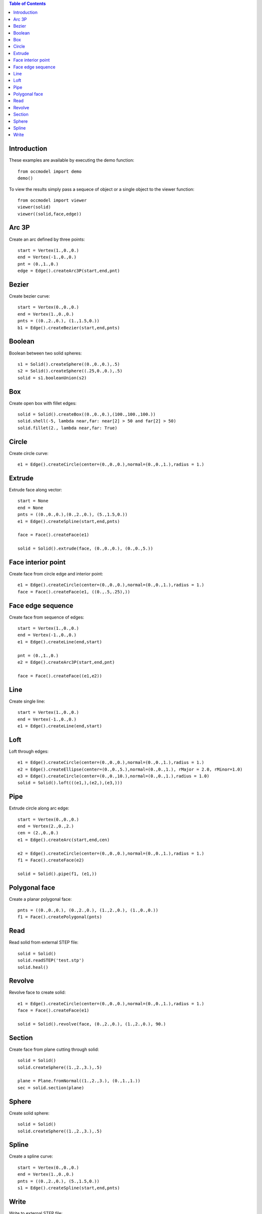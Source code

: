 
.. contents:: Table of Contents


Introduction
************

These examples are available by executing the demo function::
    
    from occmodel import demo
    demo()

To view the results simply pass a sequece of object or a single object
to the viewer function::
    
    from occmodel import viewer
    viewer(solid)
    viewer((solid,face,edge))


Arc 3P
******

Create an arc defined by three points::
    
    start = Vertex(1.,0.,0.)
    end = Vertex(-1.,0.,0.)
    pnt = (0.,1.,0.)
    edge = Edge().createArc3P(start,end,pnt)


Bezier
******

Create bezier curve::
    
    start = Vertex(0.,0.,0.)
    end = Vertex(1.,0.,0.)
    pnts = ((0.,2.,0.), (1.,1.5,0.))
    b1 = Edge().createBezier(start,end,pnts)


Boolean
*******

Boolean between two solid spheres::
    
    s1 = Solid().createSphere((0.,0.,0.),.5)
    s2 = Solid().createSphere((.25,0.,0.),.5)
    solid = s1.booleanUnion(s2)


Box
***

Create open box with fillet edges::
    
    solid = Solid().createBox((0.,0.,0.),(100.,100.,100.))
    solid.shell(-5, lambda near,far: near[2] > 50 and far[2] > 50)
    solid.fillet(2., lambda near,far: True)


Circle
******

Create circle curve::
    
   e1 = Edge().createCircle(center=(0.,0.,0.),normal=(0.,0.,1.),radius = 1.)


Extrude
*******

Extrude face along vector::
    
    start = None
    end = None
    pnts = ((0.,0.,0.),(0.,2.,0.), (5.,1.5,0.))
    e1 = Edge().createSpline(start,end,pnts)
    
    face = Face().createFace(e1)
    
    solid = Solid().extrude(face, (0.,0.,0.), (0.,0.,5.))


Face interior point
*******************

Create face from circle edge and interior point::
    
    e1 = Edge().createCircle(center=(0.,0.,0.),normal=(0.,0.,1.),radius = 1.)
    face = Face().createFace(e1, ((0.,.5,.25),))


Face edge sequence
******************

Create face from sequence of edges::
    
    start = Vertex(1.,0.,0.)
    end = Vertex(-1.,0.,0.)
    e1 = Edge().createLine(end,start)
    
    pnt = (0.,1.,0.)
    e2 = Edge().createArc3P(start,end,pnt)
    
    face = Face().createFace((e1,e2))


Line
****

Create single line::
    
    start = Vertex(1.,0.,0.)
    end = Vertex(-1.,0.,0.)
    e1 = Edge().createLine(end,start)


Loft
****

Loft through edges::
    
    e1 = Edge().createCircle(center=(0.,0.,0.),normal=(0.,0.,1.),radius = 1.)
    e2 = Edge().createEllipse(center=(0.,0.,5.),normal=(0.,0.,1.), rMajor = 2.0, rMinor=1.0)
    e3 = Edge().createCircle(center=(0.,0.,10.),normal=(0.,0.,1.),radius = 1.0)
    solid = Solid().loft(((e1,),(e2,),(e3,)))


Pipe
****

Extrude circle along arc edge::
    
    start = Vertex(0.,0.,0.)
    end = Vertex(2.,0.,2.)
    cen = (2.,0.,0.)
    e1 = Edge().createArc(start,end,cen)
    
    e2 = Edge().createCircle(center=(0.,0.,0.),normal=(0.,0.,1.),radius = 1.)
    f1 = Face().createFace(e2)
    
    solid = Solid().pipe(f1, (e1,))


Polygonal face
**************

Create a planar polygonal face::
    
    pnts = ((0.,0.,0.), (0.,2.,0.), (1.,2.,0.), (1.,0.,0.))
    f1 = Face().createPolygonal(pnts)


Read
****

Read solid from external STEP file::
    
    solid = Solid()
    solid.readSTEP('test.stp')
    solid.heal()


Revolve
*******

Revolve face to create solid::
    
    e1 = Edge().createCircle(center=(0.,0.,0.),normal=(0.,0.,1.),radius = 1.)
    face = Face().createFace(e1)
    
    solid = Solid().revolve(face, (0.,2.,0.), (1.,2.,0.), 90.)


Section
*******

Create face from plane cutting through solid::
    
    solid = Solid()
    solid.createSphere((1.,2.,3.),.5)
    
    plane = Plane.fromNormal((1.,2.,3.), (0.,1.,1.))
    sec = solid.section(plane)


Sphere
******

Create solid sphere::
    
    solid = Solid()
    solid.createSphere((1.,2.,3.),.5)


Spline
******

Create a spline curve::
    
    start = Vertex(0.,0.,0.)
    end = Vertex(1.,0.,0.)
    pnts = ((0.,2.,0.), (5.,1.5,0.))
    s1 = Edge().createSpline(start,end,pnts)


Write
*****

Write to external STEP file::
    
    model = Model()
    model.createSphere(1.,2.,3.,.5)
    model.writeSTEP('test.stp')
